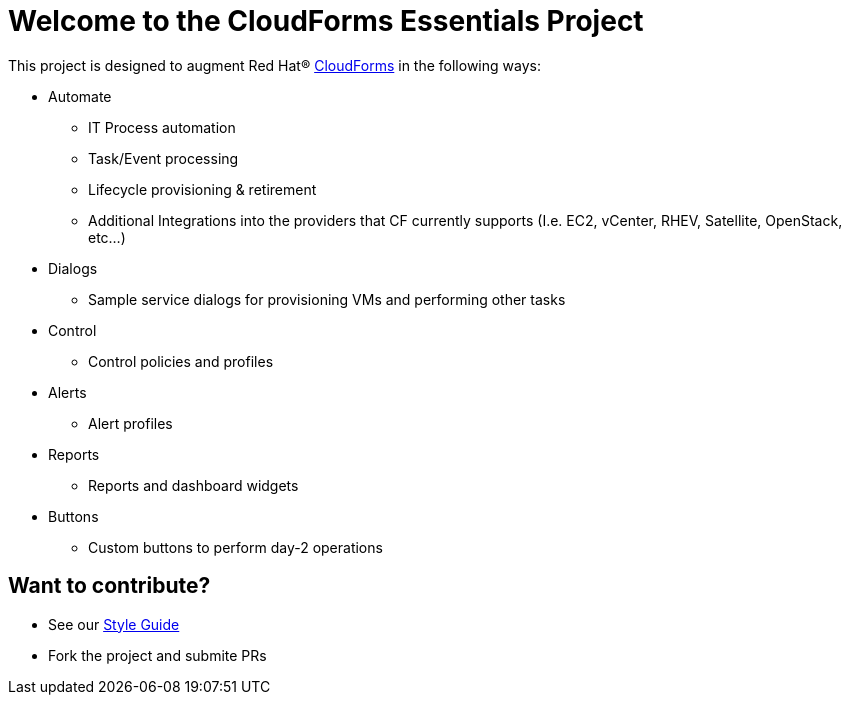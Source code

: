 ////
 README.adoc

-------------------------------------------------------------------------------
   Copyright 2016 Kevin Morey <kevin@redhat.com>

   Licensed under the Apache License, Version 2.0 (the "License");
   you may not use this file except in compliance with the License.
   You may obtain a copy of the License at

       http://www.apache.org/licenses/LICENSE-2.0

   Unless required by applicable law or agreed to in writing, software
   distributed under the License is distributed on an "AS IS" BASIS,
   WITHOUT WARRANTIES OR CONDITIONS OF ANY KIND, either express or implied.
   See the License for the specific language governing permissions and
   limitations under the License.
-------------------------------------------------------------------------------
////

= Welcome to the CloudForms Essentials Project

This project is designed to augment Red Hat(R) https://www.redhat.com/en/technologies/cloud-computing/cloudforms[CloudForms] in the following ways:

* Automate
** IT Process automation
** Task/Event processing
** Lifecycle provisioning & retirement
** Additional Integrations into the providers that CF currently supports (I.e. EC2, vCenter, RHEV, Satellite, OpenStack, etc...)

* Dialogs
** Sample service dialogs for provisioning VMs and performing other tasks

* Control
** Control policies and profiles

* Alerts
** Alert profiles

* Reports
** Reports and dashboard widgets

* Buttons
** Custom buttons to perform day-2 operations

== Want to contribute?
* See our link:style_guide.adoc[Style Guide]
* Fork the project and submite PRs


